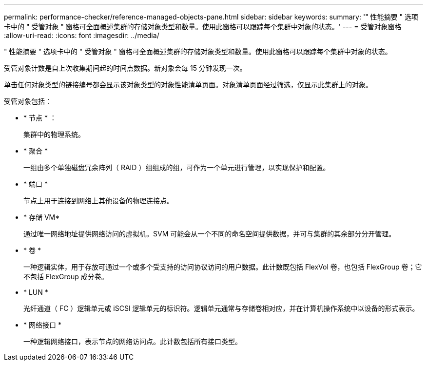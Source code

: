 ---
permalink: performance-checker/reference-managed-objects-pane.html 
sidebar: sidebar 
keywords:  
summary: '" 性能摘要 " 选项卡中的 " 受管对象 " 窗格可全面概述集群的存储对象类型和数量。使用此窗格可以跟踪每个集群中对象的状态。' 
---
= 受管对象窗格
:allow-uri-read: 
:icons: font
:imagesdir: ../media/


[role="lead"]
" 性能摘要 " 选项卡中的 " 受管对象 " 窗格可全面概述集群的存储对象类型和数量。使用此窗格可以跟踪每个集群中对象的状态。

受管对象计数是自上次收集期间起的时间点数据。新对象会每 15 分钟发现一次。

单击任何对象类型的链接编号都会显示该对象类型的对象性能清单页面。对象清单页面经过筛选，仅显示此集群上的对象。

受管对象包括：

* * 节点 * ：
+
集群中的物理系统。

* * 聚合 *
+
一组由多个单独磁盘冗余阵列（ RAID ）组组成的组，可作为一个单元进行管理，以实现保护和配置。

* * 端口 *
+
节点上用于连接到网络上其他设备的物理连接点。

* * 存储 VM*
+
通过唯一网络地址提供网络访问的虚拟机。SVM 可能会从一个不同的命名空间提供数据，并可与集群的其余部分分开管理。

* * 卷 *
+
一种逻辑实体，用于存放可通过一个或多个受支持的访问协议访问的用户数据。此计数既包括 FlexVol 卷，也包括 FlexGroup 卷；它不包括 FlexGroup 成分卷。

* * LUN *
+
光纤通道（ FC ）逻辑单元或 iSCSI 逻辑单元的标识符。逻辑单元通常与存储卷相对应，并在计算机操作系统中以设备的形式表示。

* * 网络接口 *
+
一种逻辑网络接口，表示节点的网络访问点。此计数包括所有接口类型。


